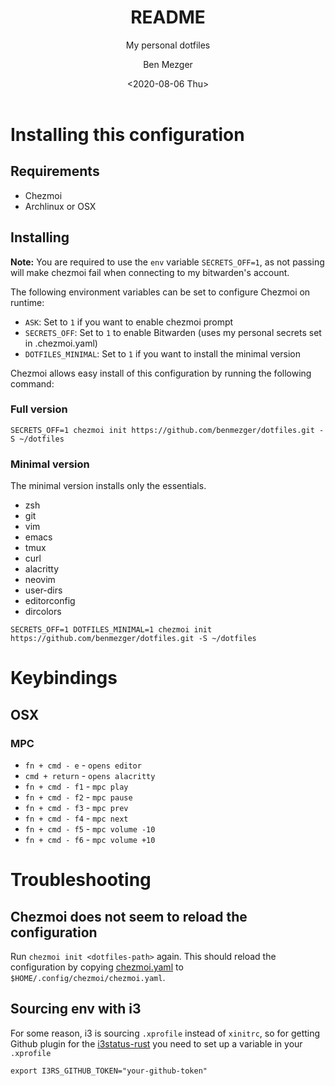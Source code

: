 #+TITLE: README
#+SUBTITLE: My personal dotfiles
#+AUTHOR: Ben Mezger
#+DATE: <2020-08-06 Thu>

#+INFOJS_OPT: view:t toc:t ltoc:t mouse:underline

#+HUGO_AUTO_SET_LASTMOD: t
#+HUGO_BASE_DIR: .
#+HUGO_SECTION: .
#+EXPORT_FILE_NAME: .content/_index.md


[[https://github.com/benmezger/dotfiles/actions][https://github.com/benmezger/dotfiles/workflows/dotfiles/badge.svg]]

* Installing this configuration
** Requirements
- Chezmoi
- Archlinux or OSX
** Installing
*Note:* You are required to use the =env= variable =SECRETS_OFF=1=, as not passing will
make chezmoi fail when connecting to my bitwarden's account.

The following environment variables can be set to configure Chezmoi on runtime:

- =ASK=: Set to =1= if you want to enable chezmoi prompt
- =SECRETS_OFF=: Set to =1= to enable Bitwarden (uses my personal secrets set in
  .chezmoi.yaml)
- =DOTFILES_MINIMAL=: Set to =1= if you want to install the minimal version

Chezmoi allows easy install of this configuration by running the following
command:

*** Full version
#+BEGIN_SRC shell
SECRETS_OFF=1 chezmoi init https://github.com/benmezger/dotfiles.git -S ~/dotfiles
#+END_SRC
*** Minimal version
The minimal version installs only the essentials.

- zsh
- git
- vim
- emacs
- tmux
- curl
- alacritty
- neovim
- user-dirs
- editorconfig
- dircolors

#+BEGIN_SRC shell
SECRETS_OFF=1 DOTFILES_MINIMAL=1 chezmoi init https://github.com/benmezger/dotfiles.git -S ~/dotfiles
#+END_SRC

* Keybindings
** OSX
*** MPC
- =fn + cmd - e= - =opens editor=
- =cmd + return= - =opens alacritty=
- =fn + cmd - f1= - =mpc play=
- =fn + cmd - f2= - =mpc pause=
- =fn + cmd - f3= - =mpc prev=
- =fn + cmd - f4= - =mpc next=
- =fn + cmd - f5= - =mpc volume -10=
- =fn + cmd - f6= - =mpc volume +10=

* Troubleshooting
** Chezmoi does not seem to reload the configuration
Run =chezmoi init <dotfiles-path>= again. This should reload the configuration
by copying [[file:.chezmoi.yaml.tmpl][chezmoi.yaml]] to =$HOME/.config/chezmoi/chezmoi.yaml=.
** Sourcing env with i3
For some reason, i3 is sourcing =.xprofile= instead of =xinitrc=, so for
getting Github plugin for the [[file:dot_config/i3/status.toml][i3status-rust]] you need to set up a variable in
your =.xprofile=
#+BEGIN_SRC shell
export I3RS_GITHUB_TOKEN="your-github-token"
#+END_SRC


* Local config :noexport:
#+NAME: org-hugo--get-pub-dir
#+BEGIN_SRC emacs-lisp :exports none
(defun org-hugo--get-pub-dir (info)
  "Return the post publication directory path.

The publication directory is created if it does not exist.

INFO is a plist used as a communication channel."
  (let* ((base-dir (if (plist-get info :hugo-base-dir)
                       (file-name-as-directory (plist-get info :hugo-base-dir))
                     (user-error "It is mandatory to set the HUGO_BASE_DIR property")))
         (content-dir ".content/")
         (section-path (org-hugo--get-section-path info))
         (bundle-dir (let ((bundle-path (or ;Hugo bundle set in the post subtree gets higher precedence
                                         (org-hugo--entry-get-concat nil "EXPORT_HUGO_BUNDLE" "/")
                                         (plist-get info :hugo-bundle)))) ;This is mainly to support per-file flow
                       (if bundle-path
                           (file-name-as-directory bundle-path)
                         "")))
         (pub-dir (let ((dir (concat base-dir content-dir section-path bundle-dir)))
                    (make-directory dir :parents) ;Create the directory if it does not exist
                    dir)))
    (file-truename pub-dir)))
#+END_SRC
